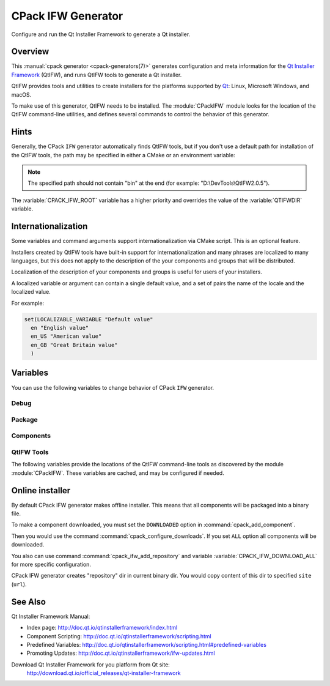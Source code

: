 CPack IFW Generator
-------------------

Configure and run the Qt Installer Framework to generate a Qt installer.

Overview
^^^^^^^^

This :manual:`cpack generator <cpack-generators(7)>` generates
configuration and meta information for the `Qt Installer Framework
<http://doc.qt.io/qtinstallerframework/index.html>`_ (QtIFW),
and runs QtIFW tools to generate a Qt installer.

QtIFW provides tools and utilities to create installers for
the platforms supported by `Qt <https://www.qt.io>`_: Linux,
Microsoft Windows, and macOS.

To make use of this generator, QtIFW needs to be installed.
The :module:`CPackIFW` module looks for the location of the
QtIFW command-line utilities, and defines several commands to
control the behavior of this generator.

Hints
^^^^^

Generally, the CPack ``IFW`` generator automatically finds QtIFW tools,
but if you don't use a default path for installation of the QtIFW tools,
the path may be specified in either a CMake or an environment variable:

.. variable:: CPACK_IFW_ROOT

 An CMake variable which specifies the location of the QtIFW tool suite.

 The variable will be cached in the ``CPackConfig.cmake`` file and used at
 CPack runtime.

.. variable:: QTIFWDIR

 An environment variable which specifies the location of the QtIFW tool
 suite.

.. note::
  The specified path should not contain "bin" at the end
  (for example: "D:\\DevTools\\QtIFW2.0.5").

The :variable:`CPACK_IFW_ROOT` variable has a higher priority and overrides
the value of the :variable:`QTIFWDIR` variable.

Internationalization
^^^^^^^^^^^^^^^^^^^^

Some variables and command arguments support internationalization via
CMake script. This is an optional feature.

Installers created by QtIFW tools have built-in support for
internationalization and many phrases are localized to many languages,
but this does not apply to the description of the your components and groups
that will be distributed.

Localization of the description of your components and groups is useful for
users of your installers.

A localized variable or argument can contain a single default value, and a
set of pairs the name of the locale and the localized value.

For example:

.. code-block:: cmake

   set(LOCALIZABLE_VARIABLE "Default value"
     en "English value"
     en_US "American value"
     en_GB "Great Britain value"
     )

Variables
^^^^^^^^^

You can use the following variables to change behavior of CPack ``IFW``
generator.

Debug
"""""

.. variable:: CPACK_IFW_VERBOSE

 Set to ``ON`` to enable addition debug output.
 By default is ``OFF``.

Package
"""""""

.. variable:: CPACK_IFW_PACKAGE_TITLE

 Name of the installer as displayed on the title bar.
 By default used :variable:`CPACK_PACKAGE_DESCRIPTION_SUMMARY`.

.. variable:: CPACK_IFW_PACKAGE_PUBLISHER

 Publisher of the software (as shown in the Windows Control Panel).
 By default used :variable:`CPACK_PACKAGE_VENDOR`.

.. variable:: CPACK_IFW_PRODUCT_URL

 URL to a page that contains product information on your web site.

.. variable:: CPACK_IFW_PACKAGE_ICON

 Filename for a custom installer icon. The actual file is '.icns' (macOS),
 '.ico' (Windows). No functionality on Unix.

.. variable:: CPACK_IFW_PACKAGE_WINDOW_ICON

 Filename for a custom window icon in PNG format for the Installer
 application.

.. variable:: CPACK_IFW_PACKAGE_LOGO

 Filename for a logo is used as QWizard::LogoPixmap.

.. variable:: CPACK_IFW_PACKAGE_WATERMARK

 Filename for a watermark is used as QWizard::WatermarkPixmap.

.. variable:: CPACK_IFW_PACKAGE_BANNER

 Filename for a banner is used as QWizard::BannerPixmap.

.. variable:: CPACK_IFW_PACKAGE_BACKGROUND

 Filename for an image used as QWizard::BackgroundPixmap (only used by MacStyle).

.. variable:: CPACK_IFW_PACKAGE_WIZARD_STYLE

 Wizard style to be used ("Modern", "Mac", "Aero" or "Classic").

.. variable:: CPACK_IFW_PACKAGE_STYLE_SHEET

 Filename for a stylesheet.

.. variable:: CPACK_IFW_PACKAGE_WIZARD_DEFAULT_WIDTH

 Default width of the wizard in pixels. Setting a banner image will override this.

.. variable:: CPACK_IFW_PACKAGE_WIZARD_DEFAULT_HEIGHT

 Default height of the wizard in pixels. Setting a watermark image will override this.

.. variable:: CPACK_IFW_PACKAGE_TITLE_COLOR

 Color of the titles and subtitles (takes an HTML color code, such as "#88FF33").

.. variable:: CPACK_IFW_PACKAGE_START_MENU_DIRECTORY

 Name of the default program group for the product in the Windows Start menu.

 By default used :variable:`CPACK_IFW_PACKAGE_NAME`.

.. variable:: CPACK_IFW_TARGET_DIRECTORY

 Default target directory for installation.
 By default used
 "@ApplicationsDir@/:variable:`CPACK_PACKAGE_INSTALL_DIRECTORY`"

 You can use predefined variables.

.. variable:: CPACK_IFW_ADMIN_TARGET_DIRECTORY

 Default target directory for installation with administrator rights.

 You can use predefined variables.

.. variable:: CPACK_IFW_PACKAGE_GROUP

 The group, which will be used to configure the root package

.. variable:: CPACK_IFW_PACKAGE_NAME

 The root package name, which will be used if configuration group is not
 specified

.. variable:: CPACK_IFW_PACKAGE_MAINTENANCE_TOOL_NAME

 Filename of the generated maintenance tool.
 The platform-specific executable file extension is appended.

 By default used QtIFW defaults (``maintenancetool``).

.. variable:: CPACK_IFW_PACKAGE_REMOVE_TARGET_DIR

 Set to ``OFF`` if the target directory should not be deleted when uninstalling.

 Is ``ON`` by default

.. variable:: CPACK_IFW_PACKAGE_MAINTENANCE_TOOL_INI_FILE

 Filename for the configuration of the generated maintenance tool.

 By default used QtIFW defaults (``maintenancetool.ini``).

.. variable:: CPACK_IFW_PACKAGE_ALLOW_NON_ASCII_CHARACTERS

 Set to ``ON`` if the installation path can contain non-ASCII characters.

 Is ``ON`` for QtIFW less 2.0 tools.

.. variable:: CPACK_IFW_PACKAGE_ALLOW_SPACE_IN_PATH

 Set to ``OFF`` if the installation path cannot contain space characters.

 Is ``ON`` for QtIFW less 2.0 tools.

.. variable:: CPACK_IFW_PACKAGE_CONTROL_SCRIPT

 Filename for a custom installer control script.

.. variable:: CPACK_IFW_PACKAGE_RESOURCES

 List of additional resources ('.qrc' files) to include in the installer
 binary.

 You can use :command:`cpack_ifw_add_package_resources` command to resolve
 relative paths.

.. variable:: CPACK_IFW_PACKAGE_FILE_EXTENSION

 The target binary extension.

 On Linux, the name of the target binary is automatically extended with
 '.run', if you do not specify the extension.

 On Windows, the target is created as an application with the extension
 '.exe', which is automatically added, if not supplied.

 On Mac, the target is created as an DMG disk image with the extension
 '.dmg', which is automatically added, if not supplied.

.. variable:: CPACK_IFW_REPOSITORIES_ALL

 The list of remote repositories.

 The default value of this variable is computed by CPack and contains
 all repositories added with command :command:`cpack_ifw_add_repository`
 or updated with command :command:`cpack_ifw_update_repository`.

.. variable:: CPACK_IFW_DOWNLOAD_ALL

 If this is ``ON`` all components will be downloaded.
 By default is ``OFF`` or used value
 from ``CPACK_DOWNLOAD_ALL`` if set

Components
""""""""""

.. variable:: CPACK_IFW_RESOLVE_DUPLICATE_NAMES

 Resolve duplicate names when installing components with groups.

.. variable:: CPACK_IFW_PACKAGES_DIRECTORIES

 Additional prepared packages dirs that will be used to resolve
 dependent components.

.. variable:: CPACK_IFW_REPOSITORIES_DIRECTORIES

 Additional prepared repository dirs that will be used to resolve and
 repack dependent components. This feature available only
 since QtIFW 3.1.

QtIFW Tools
"""""""""""

.. variable:: CPACK_IFW_FRAMEWORK_VERSION

 The version of used QtIFW tools.

The following variables provide the locations of the QtIFW
command-line tools as discovered by the module :module:`CPackIFW`.
These variables are cached, and may be configured if needed.

.. variable:: CPACK_IFW_BINARYCREATOR_EXECUTABLE

 The path to ``binarycreator``.

.. variable:: CPACK_IFW_REPOGEN_EXECUTABLE

 The path to ``repogen``.

.. variable:: CPACK_IFW_INSTALLERBASE_EXECUTABLE

 The path to ``installerbase``.

.. variable:: CPACK_IFW_DEVTOOL_EXECUTABLE

 The path to ``devtool``.


Online installer
^^^^^^^^^^^^^^^^

By default CPack IFW generator makes offline installer. This means that all
components will be packaged into a binary file.

To make a component downloaded, you must set the ``DOWNLOADED`` option in
:command:`cpack_add_component`.

Then you would use the command :command:`cpack_configure_downloads`.
If you set ``ALL`` option all components will be downloaded.

You also can use command :command:`cpack_ifw_add_repository` and
variable :variable:`CPACK_IFW_DOWNLOAD_ALL` for more specific configuration.

CPack IFW generator creates "repository" dir in current binary dir. You
would copy content of this dir to specified ``site`` (``url``).

See Also
^^^^^^^^

Qt Installer Framework Manual:

* Index page:
  http://doc.qt.io/qtinstallerframework/index.html

* Component Scripting:
  http://doc.qt.io/qtinstallerframework/scripting.html

* Predefined Variables:
  http://doc.qt.io/qtinstallerframework/scripting.html#predefined-variables

* Promoting Updates:
  http://doc.qt.io/qtinstallerframework/ifw-updates.html

Download Qt Installer Framework for you platform from Qt site:
 http://download.qt.io/official_releases/qt-installer-framework
